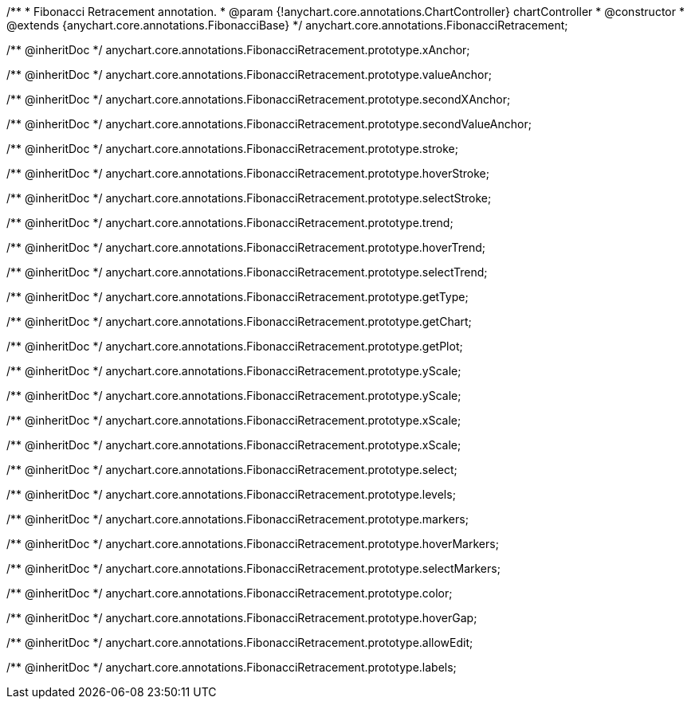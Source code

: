 /**
 * Fibonacci Retracement annotation.
 * @param {!anychart.core.annotations.ChartController} chartController
 * @constructor
 * @extends {anychart.core.annotations.FibonacciBase}
 */
anychart.core.annotations.FibonacciRetracement;

/** @inheritDoc */
anychart.core.annotations.FibonacciRetracement.prototype.xAnchor;

/** @inheritDoc */
anychart.core.annotations.FibonacciRetracement.prototype.valueAnchor;

/** @inheritDoc */
anychart.core.annotations.FibonacciRetracement.prototype.secondXAnchor;

/** @inheritDoc */
anychart.core.annotations.FibonacciRetracement.prototype.secondValueAnchor;

/** @inheritDoc */
anychart.core.annotations.FibonacciRetracement.prototype.stroke;

/** @inheritDoc */
anychart.core.annotations.FibonacciRetracement.prototype.hoverStroke;

/** @inheritDoc */
anychart.core.annotations.FibonacciRetracement.prototype.selectStroke;

/** @inheritDoc */
anychart.core.annotations.FibonacciRetracement.prototype.trend;

/** @inheritDoc */
anychart.core.annotations.FibonacciRetracement.prototype.hoverTrend;

/** @inheritDoc */
anychart.core.annotations.FibonacciRetracement.prototype.selectTrend;

/** @inheritDoc */
anychart.core.annotations.FibonacciRetracement.prototype.getType;

/** @inheritDoc */
anychart.core.annotations.FibonacciRetracement.prototype.getChart;

/** @inheritDoc */
anychart.core.annotations.FibonacciRetracement.prototype.getPlot;

/** @inheritDoc */
anychart.core.annotations.FibonacciRetracement.prototype.yScale;

/** @inheritDoc */
anychart.core.annotations.FibonacciRetracement.prototype.yScale;

/** @inheritDoc */
anychart.core.annotations.FibonacciRetracement.prototype.xScale;

/** @inheritDoc */
anychart.core.annotations.FibonacciRetracement.prototype.xScale;

/** @inheritDoc */
anychart.core.annotations.FibonacciRetracement.prototype.select;

/** @inheritDoc */
anychart.core.annotations.FibonacciRetracement.prototype.levels;

/** @inheritDoc */
anychart.core.annotations.FibonacciRetracement.prototype.markers;

/** @inheritDoc */
anychart.core.annotations.FibonacciRetracement.prototype.hoverMarkers;

/** @inheritDoc */
anychart.core.annotations.FibonacciRetracement.prototype.selectMarkers;

/** @inheritDoc */
anychart.core.annotations.FibonacciRetracement.prototype.color;

/** @inheritDoc */
anychart.core.annotations.FibonacciRetracement.prototype.hoverGap;

/** @inheritDoc */
anychart.core.annotations.FibonacciRetracement.prototype.allowEdit;

/** @inheritDoc */
anychart.core.annotations.FibonacciRetracement.prototype.labels;